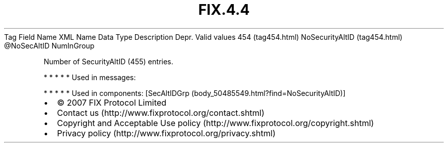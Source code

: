 .TH FIX.4.4 "" "" "Tag #454"
Tag
Field Name
XML Name
Data Type
Description
Depr.
Valid values
454 (tag454.html)
NoSecurityAltID (tag454.html)
\@NoSecAltID
NumInGroup
.PP
Number of SecurityAltID (455) entries.
.PP
   *   *   *   *   *
Used in messages:
.PP
   *   *   *   *   *
Used in components:
[SecAltIDGrp (body_50485549.html?find=NoSecurityAltID)]

.PD 0
.P
.PD

.PP
.PP
.IP \[bu] 2
© 2007 FIX Protocol Limited
.IP \[bu] 2
Contact us (http://www.fixprotocol.org/contact.shtml)
.IP \[bu] 2
Copyright and Acceptable Use policy (http://www.fixprotocol.org/copyright.shtml)
.IP \[bu] 2
Privacy policy (http://www.fixprotocol.org/privacy.shtml)
